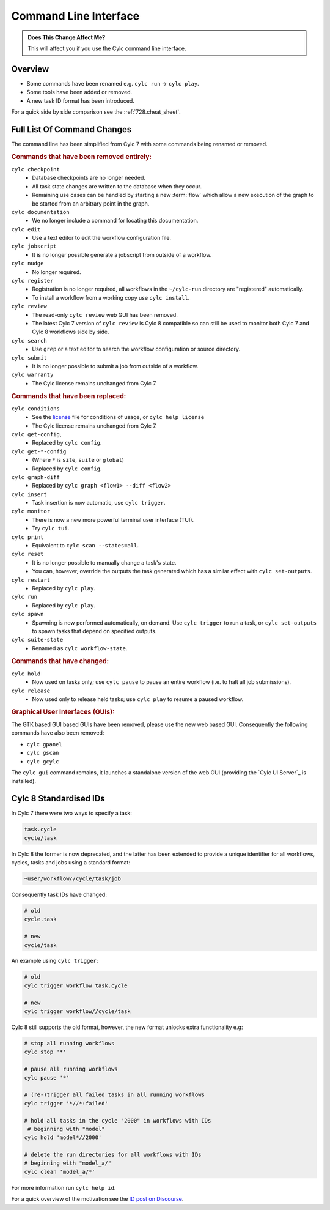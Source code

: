 .. _MajorChangesCLI:

Command Line Interface
======================

.. admonition:: Does This Change Affect Me?
   :class: tip

   This will affect you if you use the Cylc command line interface.


Overview
--------

* Some commands have been renamed e.g. ``cylc run`` -> ``cylc play``.
* Some tools have been added or removed.
* A new task ID format has been introduced.

For a quick side by side comparison see the :ref:`728.cheat_sheet`.


Full List Of Command Changes
----------------------------

The command line has been simplified from Cylc 7 with some commands being
renamed or removed.

.. _license: https://github.com/cylc/cylc-flow/blob/master/COPYING

.. rubric:: Commands that have been removed entirely:

``cylc checkpoint``
  - Database checkpoints are no longer needed.
  - All task state changes are written to the database when they occur.
  - Remaining use cases can be handled by starting a new :term:`flow`
    which allow a new execution of the graph to be started from an
    arbitrary point in the graph.
``cylc documentation``
  - We no longer include a command for locating this documentation.
``cylc edit``
  - Use a text editor to edit the workflow configuration file.
``cylc jobscript``
  - It is no longer possible generate a jobscript from outside of a workflow.
``cylc nudge``
  - No longer required.
``cylc register``
  - Registration is no longer required, all workflows in the ``~/cylc-run``
    directory are "registered" automatically.
  - To install a workflow from a working copy use ``cylc install``.
``cylc review``
  - The read-only ``cylc review`` web GUI has been removed.
  - The latest Cylc 7 version of ``cylc review`` is Cylc 8 compatible
    so can still be used to monitor both Cylc 7 and Cylc 8 workflows
    side by side.
``cylc search``
  - Use ``grep`` or a text editor to search the workflow configuration or
    source directory.
``cylc submit``
  - It is no longer possible to submit a job from outside of a workflow.
``cylc warranty``
  - The Cylc license remains unchanged from Cylc 7.

.. rubric:: Commands that have been replaced:

``cylc conditions``
  - See the `license`_ file for conditions of usage, or ``cylc help license``
  - The Cylc license remains unchanged from Cylc 7.
``cylc get-config``,
  - Replaced by ``cylc config``.
``cylc get-*-config``
  - (Where ``*`` is ``site``, ``suite`` or ``global``)
  - Replaced by ``cylc config``.
``cylc graph-diff``
  - Replaced by ``cylc graph <flow1> --diff <flow2>``
``cylc insert``
  - Task insertion is now automatic, use ``cylc trigger``.
``cylc monitor``
  - There is now a new more powerful terminal user interface (TUI).
  - Try ``cylc tui``.
``cylc print``
  - Equivalent to ``cylc scan --states=all``.
``cylc reset``
  - It is no longer possible to manually change a task's state.
  - You can, however, override the outputs the task generated which has a
    similar effect with ``cylc set-outputs``.
``cylc restart``
  - Replaced by ``cylc play``.
``cylc run``
  - Replaced by ``cylc play``.
``cylc spawn``
  - Spawning is now performed automatically, on demand. Use ``cylc trigger`` to run
    a task, or ``cylc set-outputs`` to spawn tasks that depend on specified outputs.
``cylc suite-state``
  - Renamed as ``cylc workflow-state``.

.. rubric:: Commands that have changed:

``cylc hold``
  - Now used on tasks only; use ``cylc pause`` to pause an entire workflow
    (i.e. to halt all job submissions).
``cylc release``
  - Now used only to release held tasks; use ``cylc play`` to resume a paused workflow.

.. rubric:: Graphical User Interfaces (GUIs):

The GTK based GUI based GUIs have been removed, please use the new web based
GUI. Consequently the following commands have also been removed:

- ``cylc gpanel``
- ``cylc gscan``
- ``cylc gcylc``

The ``cylc gui`` command remains, it launches a standalone version of the
web GUI (providing the `Cylc UI Server`_ is installed).

.. seealso::

   :ref:`CompoundCommands` - For your convenience we have
    provided commands which represent common working practices. For
    example ``cylc vip``(Validate-Install-Play) which runs
    ``cylc validate``, ``cylc install`` and ``cylc play``.


Cylc 8 Standardised IDs
-----------------------

In Cylc 7 there were two ways to specify a task:

.. code-block:: none

   task.cycle
   cycle/task

In Cylc 8 the former is now deprecated, and the latter has been extended to
provide a unique identifier for all workflows, cycles, tasks and jobs using a
standard format:

.. code-block:: none

   ~user/workflow//cycle/task/job

Consequently task IDs have changed:

.. code-block:: none

   # old
   cycle.task

   # new
   cycle/task

An example using ``cylc trigger``:

.. code-block:: bash

   # old
   cylc trigger workflow task.cycle

   # new
   cylc trigger workflow//cycle/task

Cylc 8 still supports the old format, however, the new format unlocks extra
functionality e.g:

.. code-block:: bash

   # stop all running workflows
   cylc stop '*'

   # pause all running workflows
   cylc pause '*'

   # (re-)trigger all failed tasks in all running workflows
   cylc trigger '*//*:failed'

   # hold all tasks in the cycle "2000" in workflows with IDs
    # beginning with "model"
   cylc hold 'model*//2000'

   # delete the run directories for all workflows with IDs
   # beginning with "model_a/"
   cylc clean 'model_a/*'

For more information run ``cylc help id``.

.. _ID post on Discourse: https://cylc.discourse.group/t/cylc-8-id-changes/425

For a quick overview of the motivation see the `ID post on Discourse`_.

